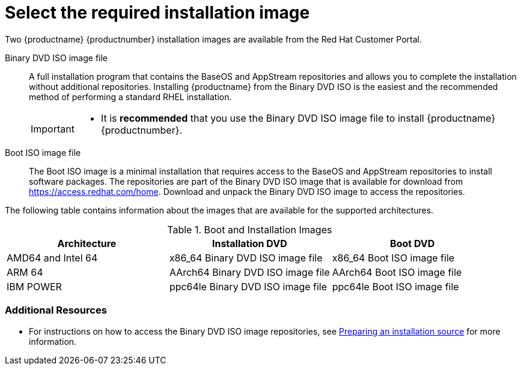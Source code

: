 [id="types-of-installation-media_{context}"]
= Select the required installation image

Two {productname} {productnumber} installation images are available from the Red Hat Customer Portal.

Binary DVD ISO image file::
+
A full installation program that contains the BaseOS and AppStream repositories and allows you to complete the installation without additional repositories. Installing {productname} from the Binary DVD ISO is the easiest and the recommended method of performing a standard RHEL installation.
//See [citetitle]_Using Application Stream_, which explains the difference between the BaseOS and AppStream repositories.
+
[IMPORTANT]
====
* It is *recommended* that you use the Binary DVD ISO image file to install {productname} {productnumber}.
====

Boot ISO image file::
+
The Boot ISO image is a minimal installation that requires access to the BaseOS and AppStream repositories to install software packages. The repositories are part of the Binary DVD ISO image that is available for download from https://access.redhat.com/home. Download and unpack the Binary DVD ISO image to access the repositories.

The following table contains information about the images that are available for the supported architectures.

.Boot and Installation Images
[options="header"]
|===
| Architecture  | Installation DVD  | Boot DVD
| AMD64 and Intel 64 | x86_64 Binary DVD ISO image file | x86_64 Boot ISO image file
| ARM 64  | AArch64 Binary DVD ISO image file | AArch64 Boot ISO image file
| IBM POWER | ppc64le Binary DVD ISO image file  | ppc64le Boot ISO image file
|===

[discrete]
=== Additional Resources

* For instructions on how to access the Binary DVD ISO image repositories, see xref:standard-install:assembly_preparing-for-your-installation.adoc#prepare-installation-source_preparing-for-your-installation[Preparing an installation source] for more information.
